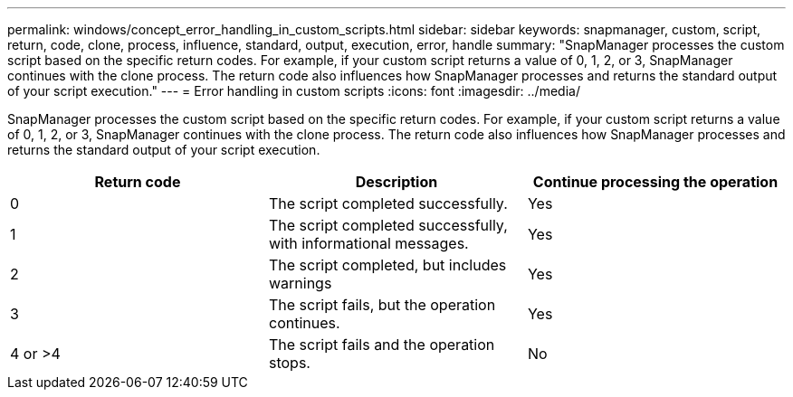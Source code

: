 ---
permalink: windows/concept_error_handling_in_custom_scripts.html
sidebar: sidebar
keywords: snapmanager, custom, script, return, code, clone, process, influence, standard, output, execution, error, handle
summary: "SnapManager processes the custom script based on the specific return codes. For example, if your custom script returns a value of 0, 1, 2, or 3, SnapManager continues with the clone process. The return code also influences how SnapManager processes and returns the standard output of your script execution."
---
= Error handling in custom scripts
:icons: font
:imagesdir: ../media/

[.lead]
SnapManager processes the custom script based on the specific return codes. For example, if your custom script returns a value of 0, 1, 2, or 3, SnapManager continues with the clone process. The return code also influences how SnapManager processes and returns the standard output of your script execution.

[options="header"]
|===
| Return code| Description| Continue processing the operation
a|
0
a|
The script completed successfully.
a|
Yes
a|
1
a|
The script completed successfully, with informational messages.
a|
Yes
a|
2
a|
The script completed, but includes warnings
a|
Yes
a|
3
a|
The script fails, but the operation continues.
a|
Yes
a|
4 or >4
a|
The script fails and the operation stops.
a|
No
|===
